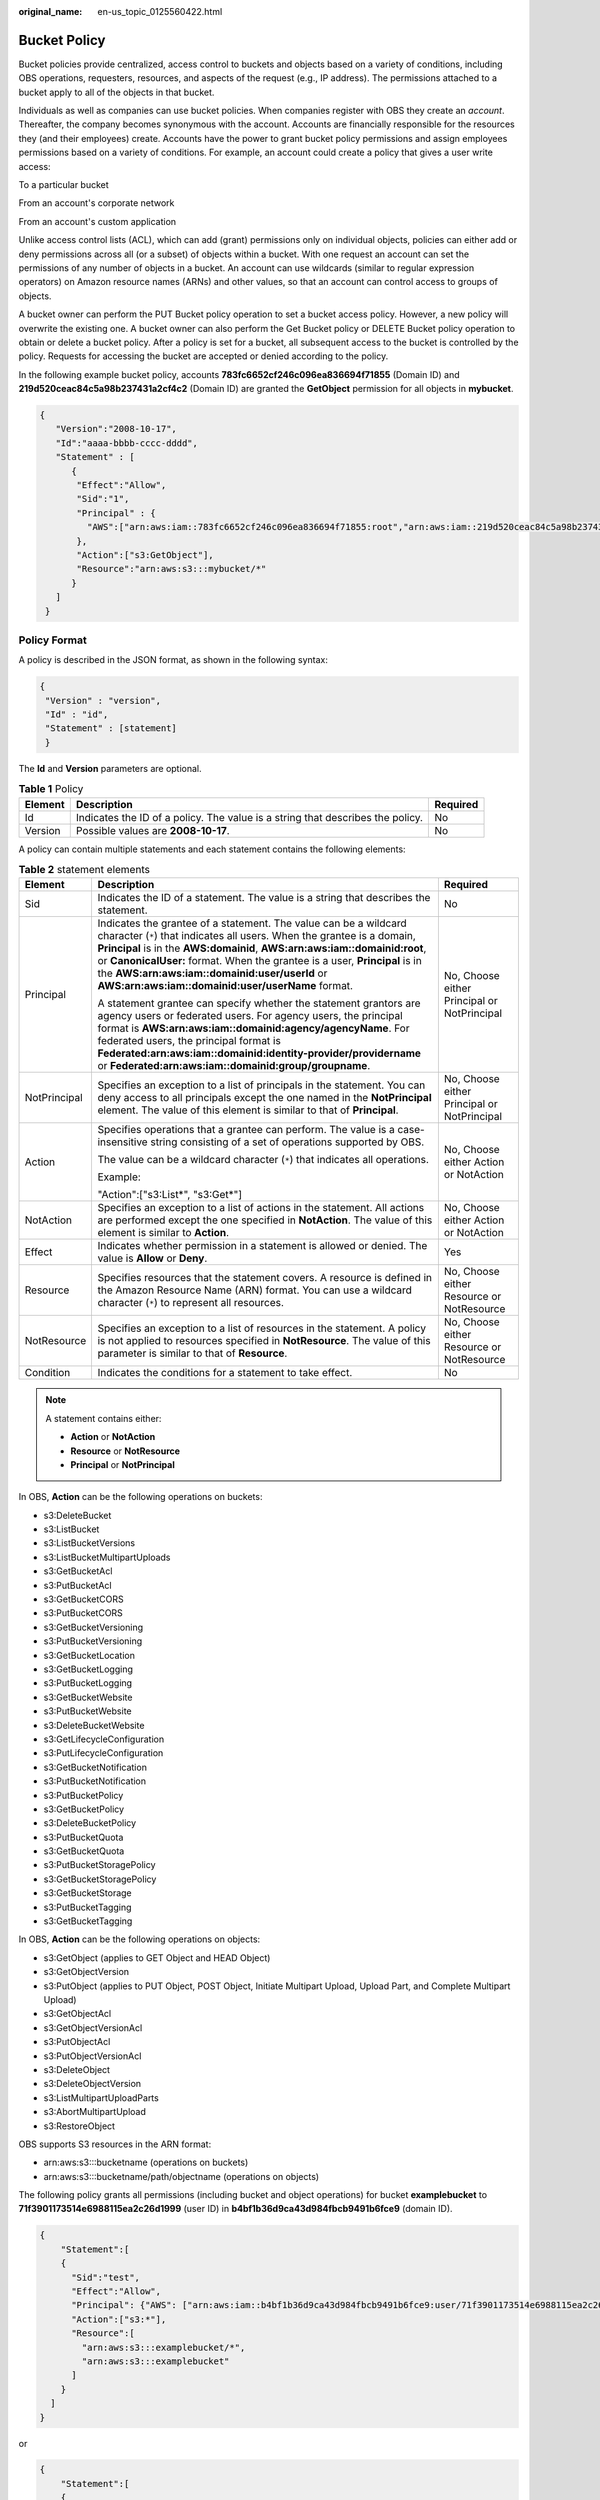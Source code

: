 :original_name: en-us_topic_0125560422.html

.. _en-us_topic_0125560422:

Bucket Policy
=============

Bucket policies provide centralized, access control to buckets and objects based on a variety of conditions, including OBS operations, requesters, resources, and aspects of the request (e.g., IP address). The permissions attached to a bucket apply to all of the objects in that bucket.

Individuals as well as companies can use bucket policies. When companies register with OBS they create an *account*. Thereafter, the company becomes synonymous with the account. Accounts are financially responsible for the resources they (and their employees) create. Accounts have the power to grant bucket policy permissions and assign employees permissions based on a variety of conditions. For example, an account could create a policy that gives a user write access:

To a particular bucket

From an account's corporate network

From an account's custom application

Unlike access control lists (ACL), which can add (grant) permissions only on individual objects, policies can either add or deny permissions across all (or a subset) of objects within a bucket. With one request an account can set the permissions of any number of objects in a bucket. An account can use wildcards (similar to regular expression operators) on Amazon resource names (ARNs) and other values, so that an account can control access to groups of objects.

A bucket owner can perform the PUT Bucket policy operation to set a bucket access policy. However, a new policy will overwrite the existing one. A bucket owner can also perform the Get Bucket policy or DELETE Bucket policy operation to obtain or delete a bucket policy. After a policy is set for a bucket, all subsequent access to the bucket is controlled by the policy. Requests for accessing the bucket are accepted or denied according to the policy.

In the following example bucket policy, accounts **783fc6652cf246c096ea836694f71855** (Domain ID) and **219d520ceac84c5a98b237431a2cf4c2** (Domain ID) are granted the **GetObject** permission for all objects in **mybucket**.

.. code-block::

   {
      "Version":"2008-10-17",
      "Id":"aaaa-bbbb-cccc-dddd",
      "Statement" : [
         {
          "Effect":"Allow",
          "Sid":"1",
          "Principal" : {
            "AWS":["arn:aws:iam::783fc6652cf246c096ea836694f71855:root","arn:aws:iam::219d520ceac84c5a98b237431a2cf4c2:root"]
          },
          "Action":["s3:GetObject"],
          "Resource":"arn:aws:s3:::mybucket/*"
         }
      ]
    }

Policy Format
-------------

A policy is described in the JSON format, as shown in the following syntax:

.. code-block::

   {
    "Version" : "version",
    "Id" : "id",
    "Statement" : [statement]
    }

The **Id** and **Version** parameters are optional.

.. table:: **Table 1** Policy

   +---------+--------------------------------------------------------------------------------+----------+
   | Element | Description                                                                    | Required |
   +=========+================================================================================+==========+
   | Id      | Indicates the ID of a policy. The value is a string that describes the policy. | No       |
   +---------+--------------------------------------------------------------------------------+----------+
   | Version | Possible values are **2008-10-17**.                                            | No       |
   +---------+--------------------------------------------------------------------------------+----------+

A policy can contain multiple statements and each statement contains the following elements:

.. table:: **Table 2** statement elements

   +-----------------------+--------------------------------------------------------------------------------------------------------------------------------------------------------------------------------------------------------------------------------------------------------------------------------------------------------------------------------------------------------------------------------------------------------------+---------------------------------------------+
   | Element               | Description                                                                                                                                                                                                                                                                                                                                                                                                  | Required                                    |
   +=======================+==============================================================================================================================================================================================================================================================================================================================================================================================================+=============================================+
   | Sid                   | Indicates the ID of a statement. The value is a string that describes the statement.                                                                                                                                                                                                                                                                                                                         | No                                          |
   +-----------------------+--------------------------------------------------------------------------------------------------------------------------------------------------------------------------------------------------------------------------------------------------------------------------------------------------------------------------------------------------------------------------------------------------------------+---------------------------------------------+
   | Principal             | Indicates the grantee of a statement. The value can be a wildcard character (``*``) that indicates all users. When the grantee is a domain, **Principal** is in the **AWS:domainid**, **AWS:arn:aws:iam::domainid:root**, or **CanonicalUser:** format. When the grantee is a user, **Principal** is in the **AWS:arn:aws:iam::domainid:user/userId** or **AWS:arn:aws:iam::domainid:user/userName** format. | No, Choose either Principal or NotPrincipal |
   |                       |                                                                                                                                                                                                                                                                                                                                                                                                              |                                             |
   |                       | A statement grantee can specify whether the statement grantors are agency users or federated users. For agency users, the principal format is **AWS:arn:aws:iam::domainid:agency/agencyName**. For federated users, the principal format is **Federated:arn:aws:iam::domainid:identity-provider/providername** or **Federated:arn:aws:iam::domainid:group/groupname**.                                       |                                             |
   +-----------------------+--------------------------------------------------------------------------------------------------------------------------------------------------------------------------------------------------------------------------------------------------------------------------------------------------------------------------------------------------------------------------------------------------------------+---------------------------------------------+
   | NotPrincipal          | Specifies an exception to a list of principals in the statement. You can deny access to all principals except the one named in the **NotPrincipal** element. The value of this element is similar to that of **Principal**.                                                                                                                                                                                  | No, Choose either Principal or NotPrincipal |
   +-----------------------+--------------------------------------------------------------------------------------------------------------------------------------------------------------------------------------------------------------------------------------------------------------------------------------------------------------------------------------------------------------------------------------------------------------+---------------------------------------------+
   | Action                | Specifies operations that a grantee can perform. The value is a case-insensitive string consisting of a set of operations supported by OBS.                                                                                                                                                                                                                                                                  | No, Choose either Action or NotAction       |
   |                       |                                                                                                                                                                                                                                                                                                                                                                                                              |                                             |
   |                       | The value can be a wildcard character (``*``) that indicates all operations.                                                                                                                                                                                                                                                                                                                                 |                                             |
   |                       |                                                                                                                                                                                                                                                                                                                                                                                                              |                                             |
   |                       | Example:                                                                                                                                                                                                                                                                                                                                                                                                     |                                             |
   |                       |                                                                                                                                                                                                                                                                                                                                                                                                              |                                             |
   |                       | "Action":["s3:List*", "s3:Get*"]                                                                                                                                                                                                                                                                                                                                                                             |                                             |
   +-----------------------+--------------------------------------------------------------------------------------------------------------------------------------------------------------------------------------------------------------------------------------------------------------------------------------------------------------------------------------------------------------------------------------------------------------+---------------------------------------------+
   | NotAction             | Specifies an exception to a list of actions in the statement. All actions are performed except the one specified in **NotAction**. The value of this element is similar to **Action**.                                                                                                                                                                                                                       | No, Choose either Action or NotAction       |
   +-----------------------+--------------------------------------------------------------------------------------------------------------------------------------------------------------------------------------------------------------------------------------------------------------------------------------------------------------------------------------------------------------------------------------------------------------+---------------------------------------------+
   | Effect                | Indicates whether permission in a statement is allowed or denied. The value is **Allow** or **Deny**.                                                                                                                                                                                                                                                                                                        | Yes                                         |
   +-----------------------+--------------------------------------------------------------------------------------------------------------------------------------------------------------------------------------------------------------------------------------------------------------------------------------------------------------------------------------------------------------------------------------------------------------+---------------------------------------------+
   | Resource              | Specifies resources that the statement covers. A resource is defined in the Amazon Resource Name (ARN) format. You can use a wildcard character (``*``) to represent all resources.                                                                                                                                                                                                                          | No, Choose either Resource or NotResource   |
   +-----------------------+--------------------------------------------------------------------------------------------------------------------------------------------------------------------------------------------------------------------------------------------------------------------------------------------------------------------------------------------------------------------------------------------------------------+---------------------------------------------+
   | NotResource           | Specifies an exception to a list of resources in the statement. A policy is not applied to resources specified in **NotResource**. The value of this parameter is similar to that of **Resource**.                                                                                                                                                                                                           | No, Choose either Resource or NotResource   |
   +-----------------------+--------------------------------------------------------------------------------------------------------------------------------------------------------------------------------------------------------------------------------------------------------------------------------------------------------------------------------------------------------------------------------------------------------------+---------------------------------------------+
   | Condition             | Indicates the conditions for a statement to take effect.                                                                                                                                                                                                                                                                                                                                                     | No                                          |
   +-----------------------+--------------------------------------------------------------------------------------------------------------------------------------------------------------------------------------------------------------------------------------------------------------------------------------------------------------------------------------------------------------------------------------------------------------+---------------------------------------------+

.. note::

   A statement contains either:

   -  **Action** or **NotAction**
   -  **Resource** or **NotResource**
   -  **Principal** or **NotPrincipal**

In OBS, **Action** can be the following operations on buckets:

-  s3:DeleteBucket
-  s3:ListBucket
-  s3:ListBucketVersions
-  s3:ListBucketMultipartUploads
-  s3:GetBucketAcl
-  s3:PutBucketAcl
-  s3:GetBucketCORS
-  s3:PutBucketCORS
-  s3:GetBucketVersioning
-  s3:PutBucketVersioning
-  s3:GetBucketLocation
-  s3:GetBucketLogging
-  s3:PutBucketLogging
-  s3:GetBucketWebsite
-  s3:PutBucketWebsite
-  s3:DeleteBucketWebsite
-  s3:GetLifecycleConfiguration
-  s3:PutLifecycleConfiguration
-  s3:GetBucketNotification
-  s3:PutBucketNotification
-  s3:PutBucketPolicy
-  s3:GetBucketPolicy
-  s3:DeleteBucketPolicy
-  s3:PutBucketQuota
-  s3:GetBucketQuota
-  s3:PutBucketStoragePolicy
-  s3:GetBucketStoragePolicy
-  s3:GetBucketStorage
-  s3:PutBucketTagging
-  s3:GetBucketTagging

In OBS, **Action** can be the following operations on objects:

-  s3:GetObject (applies to GET Object and HEAD Object)
-  s3:GetObjectVersion
-  s3:PutObject (applies to PUT Object, POST Object, Initiate Multipart Upload, Upload Part, and Complete Multipart Upload)
-  s3:GetObjectAcl
-  s3:GetObjectVersionAcl
-  s3:PutObjectAcl
-  s3:PutObjectVersionAcl
-  s3:DeleteObject
-  s3:DeleteObjectVersion
-  s3:ListMultipartUploadParts
-  s3:AbortMultipartUpload
-  s3:RestoreObject

OBS supports S3 resources in the ARN format:

-  arn:aws:s3:::bucketname (operations on buckets)
-  arn:aws:s3:::bucketname/path/objectname (operations on objects)

The following policy grants all permissions (including bucket and object operations) for bucket **examplebucket** to **71f3901173514e6988115ea2c26d1999** (user ID) in **b4bf1b36d9ca43d984fbcb9491b6fce9** (domain ID).

.. code-block::

   {
       "Statement":[
       {
         "Sid":"test",
         "Effect":"Allow",
         "Principal": {"AWS": ["arn:aws:iam::b4bf1b36d9ca43d984fbcb9491b6fce9:user/71f3901173514e6988115ea2c26d1999"]},
         "Action":["s3:*"],
         "Resource":[
           "arn:aws:s3:::examplebucket/*",
           "arn:aws:s3:::examplebucket"
         ]
       }
     ]
   }

or

.. code-block::

   {
       "Statement":[
       {
         "Sid":"test",
         "Effect":"Allow",
         "Principal": {"AWS": ["arn:aws:iam::b4bf1b36d9ca43d984fbcb9491b6fce9:user/user1"]},
         "Action":["s3:*"],
         "Resource":[
           "arn:aws:s3:::examplebucket/*",
           "arn:aws:s3:::examplebucket"
         ]
       }
     ]
   }

.. note::

   If you do not specify a path when uploading an object, omit **/path** in the ARN.

:ref:`Table 3 <en-us_topic_0125560422__table6811633>` lists the general types of **Condition** that you can specify.

.. _en-us_topic_0125560422__table6811633:

.. table:: **Table 3** Condition

   +-----------------------+---------------------------+---------------------------------------------------------------------------------------------------------------------------------------------------------------------------+
   | Type                  | Element                   | Description                                                                                                                                                               |
   +=======================+===========================+===========================================================================================================================================================================+
   | String                | StringEquals              | Strict matching                                                                                                                                                           |
   |                       |                           |                                                                                                                                                                           |
   |                       |                           | Short version: streq                                                                                                                                                      |
   +-----------------------+---------------------------+---------------------------------------------------------------------------------------------------------------------------------------------------------------------------+
   |                       | StringNotEquals           | Strict negated matching                                                                                                                                                   |
   |                       |                           |                                                                                                                                                                           |
   |                       |                           | Short version: strneq                                                                                                                                                     |
   +-----------------------+---------------------------+---------------------------------------------------------------------------------------------------------------------------------------------------------------------------+
   |                       | StringEqualsIgnoreCase    | Strict matching, ignoring case                                                                                                                                            |
   |                       |                           |                                                                                                                                                                           |
   |                       |                           | Short version: streqi                                                                                                                                                     |
   +-----------------------+---------------------------+---------------------------------------------------------------------------------------------------------------------------------------------------------------------------+
   |                       | StringNotEqualsIgnoreCase | Strict negated matching, ignoring case                                                                                                                                    |
   |                       |                           |                                                                                                                                                                           |
   |                       |                           | Short version: strneqi                                                                                                                                                    |
   +-----------------------+---------------------------+---------------------------------------------------------------------------------------------------------------------------------------------------------------------------+
   |                       | StringLike                | Loose case-insensitive matching. The values can include a multi-character match wildcard (``*``) or a single-character match wildcard (?) anywhere in the string.         |
   |                       |                           |                                                                                                                                                                           |
   |                       |                           | Short version: strl                                                                                                                                                       |
   +-----------------------+---------------------------+---------------------------------------------------------------------------------------------------------------------------------------------------------------------------+
   |                       | StringNotLike             | Negated loose case-insensitive matching. The values can include a multi-character match wildcard (``*``) or a single-character match wildcard (?) anywhere in the string. |
   |                       |                           |                                                                                                                                                                           |
   |                       |                           | Short version: strnl                                                                                                                                                      |
   +-----------------------+---------------------------+---------------------------------------------------------------------------------------------------------------------------------------------------------------------------+
   | Numeric               | NumericEquals             | Strict matching                                                                                                                                                           |
   |                       |                           |                                                                                                                                                                           |
   |                       |                           | Short version: numeq                                                                                                                                                      |
   +-----------------------+---------------------------+---------------------------------------------------------------------------------------------------------------------------------------------------------------------------+
   |                       | NumericNotEquals          | Strict negated matching                                                                                                                                                   |
   |                       |                           |                                                                                                                                                                           |
   |                       |                           | Short version: numneq                                                                                                                                                     |
   +-----------------------+---------------------------+---------------------------------------------------------------------------------------------------------------------------------------------------------------------------+
   |                       | NumericLessThan           | "Less than" matching                                                                                                                                                      |
   |                       |                           |                                                                                                                                                                           |
   |                       |                           | Short version: numlt                                                                                                                                                      |
   +-----------------------+---------------------------+---------------------------------------------------------------------------------------------------------------------------------------------------------------------------+
   |                       | NumericLessThanEquals     | "Less than or equals" matching                                                                                                                                            |
   |                       |                           |                                                                                                                                                                           |
   |                       |                           | Short version: numlteq                                                                                                                                                    |
   +-----------------------+---------------------------+---------------------------------------------------------------------------------------------------------------------------------------------------------------------------+
   |                       | NumericGreaterThan        | "Greater than" matching                                                                                                                                                   |
   |                       |                           |                                                                                                                                                                           |
   |                       |                           | Short version: numgt                                                                                                                                                      |
   +-----------------------+---------------------------+---------------------------------------------------------------------------------------------------------------------------------------------------------------------------+
   |                       | NumericGreaterThanEquals  | "Greater than or equals" matching                                                                                                                                         |
   |                       |                           |                                                                                                                                                                           |
   |                       |                           | Short version: numgteq                                                                                                                                                    |
   +-----------------------+---------------------------+---------------------------------------------------------------------------------------------------------------------------------------------------------------------------+
   | Date                  | DateEquals                | Strict matching                                                                                                                                                           |
   |                       |                           |                                                                                                                                                                           |
   |                       |                           | Short version: dateeq                                                                                                                                                     |
   +-----------------------+---------------------------+---------------------------------------------------------------------------------------------------------------------------------------------------------------------------+
   |                       | DateNotEquals             | Strict negated matching                                                                                                                                                   |
   |                       |                           |                                                                                                                                                                           |
   |                       |                           | Short version: dateneq                                                                                                                                                    |
   +-----------------------+---------------------------+---------------------------------------------------------------------------------------------------------------------------------------------------------------------------+
   |                       | DateLessThan              | A point in time at which a key stops taking effect                                                                                                                        |
   |                       |                           |                                                                                                                                                                           |
   |                       |                           | Short version: datelt                                                                                                                                                     |
   +-----------------------+---------------------------+---------------------------------------------------------------------------------------------------------------------------------------------------------------------------+
   |                       | DateLessThanEquals        | A point in time at which a key stops taking effect                                                                                                                        |
   |                       |                           |                                                                                                                                                                           |
   |                       |                           | Short version: datelteq                                                                                                                                                   |
   +-----------------------+---------------------------+---------------------------------------------------------------------------------------------------------------------------------------------------------------------------+
   |                       | DateGreaterThan           | A point in time at which a key starts to take effect                                                                                                                      |
   |                       |                           |                                                                                                                                                                           |
   |                       |                           | Short version: dategt                                                                                                                                                     |
   +-----------------------+---------------------------+---------------------------------------------------------------------------------------------------------------------------------------------------------------------------+
   |                       | DateGreaterThanEquals     | A point in time at which a key starts to take effect                                                                                                                      |
   |                       |                           |                                                                                                                                                                           |
   |                       |                           | Short version: dategteq                                                                                                                                                   |
   +-----------------------+---------------------------+---------------------------------------------------------------------------------------------------------------------------------------------------------------------------+
   | Boolean               | Bool                      | Strict Boolean matching                                                                                                                                                   |
   +-----------------------+---------------------------+---------------------------------------------------------------------------------------------------------------------------------------------------------------------------+
   | IP address            | IpAddress                 | Approved based on the IP address or range                                                                                                                                 |
   +-----------------------+---------------------------+---------------------------------------------------------------------------------------------------------------------------------------------------------------------------+
   |                       | NotIpAddress              | Denial based on the IP address or range                                                                                                                                   |
   +-----------------------+---------------------------+---------------------------------------------------------------------------------------------------------------------------------------------------------------------------+

.. note::

   Elements in **Condition** are case-sensitive. Date conditions must be in the ISO 8601 format. For details, see http://www.w3.org/TR/NOTE-datetime.

A **Condition** block (element) can contain multiple key value pairs. The following example **Condition** block specifies requests initiated between 2009-04-16T12:00:00Z and 2009-04-16T15:00:00Z from IP addresses on network segment 192.168.176.0/24 or 192.168.143.0/24:

.. code-block::

   "Condition" : {
       "DateGreaterThan": {
           "aws:CurrentTime" : "2009-04-16T12:00:00Z"
       },
       "DateLessThan": {
           "aws:CurrentTime" : "2009-04-16T15:00:00Z"
       },
       "IpAddress": {
           "aws:SourceIp" : ["192.168.176.0/24", "192.168.143.0/24"]
       }
    }

A **Condition** block can contain two types of keys:

-  General keys that have nothing to do with **Action**.
-  S3 service-specific keys associated with **Action**.

:ref:`Table 4 <en-us_topic_0125560422__table61304705>` lists the general keys.

.. _en-us_topic_0125560422__table61304705:

.. table:: **Table 4** Common Condition Key

   =================== ==============
   Condition Key       Condition Type
   =================== ==============
   aws:CurrentTime     Date
   aws:EpochTime       Numeric
   aws:SecureTransport Boolean
   aws:SourceIp        IP address
   aws:UserAgent       String
   aws:Referer         String
   =================== ==============

:ref:`Table 5 <en-us_topic_0125560422__table14871440>` lists the OBS service-specific keys.

.. _en-us_topic_0125560422__table14871440:

.. table:: **Table 5** OBS Action Condition Key

   +------------------------------------+---------------------------+-------------------------------------------------------------------------------------------------------------------------------------------+
   | Action                             | Key                       | Description                                                                                                                               |
   +====================================+===========================+===========================================================================================================================================+
   | s3:CreateBucket                    | s3:x-amz-acl              | **x-amz-acl** can contain the canned ACL.                                                                                                 |
   |                                    |                           |                                                                                                                                           |
   |                                    |                           | Valid values: private\| public-read\| public-read-write|authenticated-read|bucket-owner-read|bucket-owner-full-control|log-delivery-write |
   +------------------------------------+---------------------------+-------------------------------------------------------------------------------------------------------------------------------------------+
   |                                    | s3:x-amz-grant-permission | Not supported                                                                                                                             |
   +------------------------------------+---------------------------+-------------------------------------------------------------------------------------------------------------------------------------------+
   |                                    | s3:LocationConstraint     | Not supported                                                                                                                             |
   +------------------------------------+---------------------------+-------------------------------------------------------------------------------------------------------------------------------------------+
   | s3:ListBucket                      | s3:prefix                 | String                                                                                                                                    |
   +------------------------------------+---------------------------+-------------------------------------------------------------------------------------------------------------------------------------------+
   |                                    | s3:delimiter              | String                                                                                                                                    |
   +------------------------------------+---------------------------+-------------------------------------------------------------------------------------------------------------------------------------------+
   |                                    | s3:max-keys               | Numeric                                                                                                                                   |
   +------------------------------------+---------------------------+-------------------------------------------------------------------------------------------------------------------------------------------+
   | s3:ListBucketVersions              | s3:prefix                 | String                                                                                                                                    |
   +------------------------------------+---------------------------+-------------------------------------------------------------------------------------------------------------------------------------------+
   |                                    | s3:delimiter              | String                                                                                                                                    |
   +------------------------------------+---------------------------+-------------------------------------------------------------------------------------------------------------------------------------------+
   |                                    | s3:max-keys               | Numeric                                                                                                                                   |
   +------------------------------------+---------------------------+-------------------------------------------------------------------------------------------------------------------------------------------+
   | s3:PutBucketAcl                    | s3:x-amz-acl              | **x-amz-acl** can contain the canned ACL.                                                                                                 |
   |                                    |                           |                                                                                                                                           |
   |                                    |                           | Valid values: private\| public-read\| public-read-write|authenticated-read|bucket-owner-read|bucket-owner-full-control|log-delivery-write |
   +------------------------------------+---------------------------+-------------------------------------------------------------------------------------------------------------------------------------------+
   |                                    | s3:x-amz-grant-permission | Not supported                                                                                                                             |
   +------------------------------------+---------------------------+-------------------------------------------------------------------------------------------------------------------------------------------+
   | s3:PutObject                       | s3:x-amz-acl              | **x-amz-acl** can contain the canned ACL.                                                                                                 |
   |                                    |                           |                                                                                                                                           |
   |                                    |                           | Valid values: private\| public-read\| public-read-write|authenticated-read|bucket-owner-read|bucket-owner-full-control|log-delivery-write |
   +------------------------------------+---------------------------+-------------------------------------------------------------------------------------------------------------------------------------------+
   |                                    | s3:x-amz-copy-source      | String                                                                                                                                    |
   |                                    |                           |                                                                                                                                           |
   |                                    |                           | Example format:                                                                                                                           |
   |                                    |                           |                                                                                                                                           |
   |                                    |                           | **/bucketname/keyname**                                                                                                                   |
   +------------------------------------+---------------------------+-------------------------------------------------------------------------------------------------------------------------------------------+
   |                                    | s3:x-amz-metadata-di      | Valid values: COPY\| REPLACE                                                                                                              |
   |                                    |                           |                                                                                                                                           |
   |                                    | rective                   |                                                                                                                                           |
   +------------------------------------+---------------------------+-------------------------------------------------------------------------------------------------------------------------------------------+
   |                                    | s3:x-amz-grant-permission | Not supported                                                                                                                             |
   +------------------------------------+---------------------------+-------------------------------------------------------------------------------------------------------------------------------------------+
   |                                    | s3:x-amz-storage-class    | Not supported                                                                                                                             |
   +------------------------------------+---------------------------+-------------------------------------------------------------------------------------------------------------------------------------------+
   | s3:PutObjectAcl                    | s3:x-amz-acl              | **x-amz-acl** can contain the canned ACL.                                                                                                 |
   |                                    |                           |                                                                                                                                           |
   |                                    |                           | Valid values: private\| public-read\| public-read-write|authenticated-read|bucket-owner-read|bucket-owner-full-control|log-delivery-write |
   +------------------------------------+---------------------------+-------------------------------------------------------------------------------------------------------------------------------------------+
   |                                    | s3:x-amz-grant-permission | Not supported                                                                                                                             |
   +------------------------------------+---------------------------+-------------------------------------------------------------------------------------------------------------------------------------------+
   | s3:GetObjectVersion                | s3:VersionId              | String                                                                                                                                    |
   +------------------------------------+---------------------------+-------------------------------------------------------------------------------------------------------------------------------------------+
   | s3:GetObjectVersionAcl             | s3:VersionId              | String                                                                                                                                    |
   +------------------------------------+---------------------------+-------------------------------------------------------------------------------------------------------------------------------------------+
   | s3:PutObjectVersionAcl             | s3:VersionId              | String                                                                                                                                    |
   +------------------------------------+---------------------------+-------------------------------------------------------------------------------------------------------------------------------------------+
   |                                    | s3:x-amz-acl              | **x-amz-acl** can contain the canned ACL.                                                                                                 |
   |                                    |                           |                                                                                                                                           |
   |                                    |                           | Valid values: private\| public-read\| public-read-write|authenticated-read|bucket-owner-read|bucket-owner-full-control|log-delivery-write |
   +------------------------------------+---------------------------+-------------------------------------------------------------------------------------------------------------------------------------------+
   |                                    | s3:x-amz-grant-permission | Not supported                                                                                                                             |
   +------------------------------------+---------------------------+-------------------------------------------------------------------------------------------------------------------------------------------+
   | s3:DeleteObjectVersion             | s3:VersionId              | String                                                                                                                                    |
   +------------------------------------+---------------------------+-------------------------------------------------------------------------------------------------------------------------------------------+
   | s3:\*                              | s3:signatureversion       | Not supported                                                                                                                             |
   |                                    |                           |                                                                                                                                           |
   | (Actions or any of the S3 Actions) |                           |                                                                                                                                           |
   +------------------------------------+---------------------------+-------------------------------------------------------------------------------------------------------------------------------------------+
   |                                    | s3:authType               | Not supported                                                                                                                             |
   +------------------------------------+---------------------------+-------------------------------------------------------------------------------------------------------------------------------------------+
   |                                    | s3:signatureAge           | Not supported                                                                                                                             |
   +------------------------------------+---------------------------+-------------------------------------------------------------------------------------------------------------------------------------------+
   |                                    | s3:x-amz-content-sha256   | Not supported                                                                                                                             |
   +------------------------------------+---------------------------+-------------------------------------------------------------------------------------------------------------------------------------------+

Policy Permission Judgment Logic
--------------------------------

A policy results in a default deny if conditions in any statement of the policy are not met. If all conditions in statements are met, the policy results in either an allow or an explicit deny. If a bucket policy contains multiple statements, the policy determines which statement prevails according to the following rules:

1. If conditions in any statement of a policy are not met, the policy results in a default deny.

2. An explicit deny overrides allows.

3. An allow overrides default denies.

4. Statements can be in any order in a policy.

.. table:: **Table 6** Statement results

   +-----------------------------------+--------------------------------------------------------------------------------------------------+
   | Name                              | Description                                                                                      |
   +===================================+==================================================================================================+
   | explicit deny                     | A statement defines effect="deny".                                                               |
   |                                   |                                                                                                  |
   |                                   | All requests for resources to which the statement applies are denied. No permission is returned. |
   +-----------------------------------+--------------------------------------------------------------------------------------------------+
   | allow                             | A statement defines effect="allow".                                                              |
   |                                   |                                                                                                  |
   |                                   | All requests for resources to which the statement applies are allowed.                           |
   +-----------------------------------+--------------------------------------------------------------------------------------------------+
   | default deny                      | Conditions defined in a statement are not met. Requests are denied.                              |
   +-----------------------------------+--------------------------------------------------------------------------------------------------+

URL Validation Settings
-----------------------

OBS is charged based on the services that you use. To prevent user data from being stolen, OBS supports URL validation based on HTTP headers. OBS also supports both whitelist and blacklist settings.

-  Whitelist settings

   Users can set a whitelist to allow requests from the websites added in the whitelist and deny requests from any other website.

   For the requests that are initialized from browsers' address boxes, that is, those HTTP requests with a blank **referer**, users can add the **${null}** field to **"aws:Referer"** of **Condition** to specify whether to allow the requests with a blank **referer**.

   Set a whitelist based on the following policy setting:

   .. code-block::

      "Statement": [
          {"Sid": "1",
           "Effect": "Allow",
           "Principal": {"CanonicalUser":["*"]},
           "Action": "s3:*",
           "Resource":["arn:aws:s3:::bucket/*"],
          },
          {"Sid": "2",
           "Effect": "Deny",
           "Principal":{"CanonicalUser":["*"]},
           "Action": ["s3:*"],
           "Resource": ["arn:aws:s3:::bucket/*"],
           "Condition":{
               "StringNotEquals":{
                    "aws:Referer": ["www.example01.com","${null}"]
                   }
               }
           }
      ]

   If you set a whitelist in this way, you can perform operations on resources in buckets only when the value of the **referer** parameter is **www.example01.com** or is blank.

-  Blacklist settings

   You can refer to the following policy settings to set a blacklist for access.

   .. code-block::

      "Statement": [
          {"Sid":"1",
           "Effect":"Deny",
           "Principal":{"CanonicalUser":["*"]},
           "Action":["s3: *"],
           "Resource":["arn:aws:s3:::bucket/*"],
           "Condition":{
               "StringEquals":{
                   "aws:Referer":["www.example01.com", "www.example02.com"]
                   }
               }
           }
       ]

   If you set a blacklist in this way, you cannot perform operations on resources in buckets when the value of the **referer** parameter is **www.example01.com** or **www.example02.com**.
